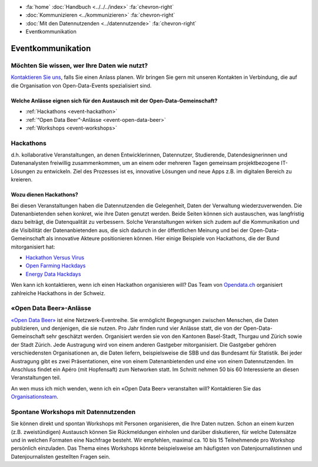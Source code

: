 .. container:: custom-breadcrumbs

   - :fa:`home` :doc:`Handbuch <../../../index>` :fa:`chevron-right`
   - :doc:`Kommunizieren <../kommunizieren>` :fa:`chevron-right`
   - :doc:`Mit den Datennutzenden <../datennutzende>` :fa:`chevron-right`
   - Eventkommunikation

*************************************
Eventkommunikation
*************************************

Möchten Sie wissen, wer Ihre Daten wie nutzt?
================================================

`Kontaktieren Sie uns <mailto:opendata@bfs.admin.ch>`__, falls Sie
einen Anlass planen.
Wir bringen Sie gern mit unseren Kontakten in Verbindung, die auf die Organisation
von Open-Data-Events spezialisiert sind.

Welche Anlässe eignen sich für den Austausch mit der Open-Data-Gemeinschaft?
-----------------------------------------------------------------------------

- :ref:`Hackathons <event-hackathon>`
- :ref:`“Open Data Beer”-Anlässe <event-open-data-beer>`
- :ref:`Workshops <event-workshops>`

.. _event-hackathon:

Hackathons
=================
d.h. kollaborative Veranstaltungen, an denen Entwicklerinnen, Datennutzer,
Studierende, Datendesignerinnen und Datenanalysten freiwillig zusammenkommen, um an einem oder
mehreren Tagen gemeinsam projektbezogene IT-Lösungen zu entwickeln. Ziel des Prozesses ist es,
innovative Lösungen und neue Apps z.B. im digitalen Bereich zu kreieren.

Wozu dienen Hackathons?
---------------------------

Bei diesen Veranstaltungen haben die Datennutzenden die Gelegenheit, Daten der Verwaltung wiederzuverwenden.
Die Datenanbietenden sehen konkret, wie ihre Daten genutzt werden. Beide Seiten können sich austauschen, was langfristig dazu beiträgt, die Datenqualität zu verbessern. Solche Veranstaltungen wirken sich zudem auf die Kommunikation und die Visibilität der Datenanbietenden aus, die sich dadurch in der öffentlichen Meinung und bei der Open-Data-Gemeinschaft als innovative Akteure positionieren können.
Hier einige Beispiele von Hackathons, die der Bund mitorganisiert hat:

- `Hackathon Versus Virus <https://www.versusvirus.ch/>`__
- `Open Farming Hackdays <https://hightechzentrum.ch/event/open-farming-hackdays-2021>`__
- `Energy Data Hackdays <https://opendata.ch/projects/energy-data-hackdays-2020/>`__

Wen kann ich kontaktieren, wenn ich einen Hackathon organisieren will?
Das Team von `Opendata.ch <https://opendata.ch/>`__
organisiert zahlreiche Hackathons in der Schweiz.

.. _event-open-data-beer:

«Open Data Beer»-Anlässe
============================
`«Open Data Beer» <https://opendatabeer.ch/>`__ ist eine Netzwerk-Eventreihe.
Sie ermöglicht Begegnungen zwischen Menschen, die Daten publizieren, und
denjenigen, die sie nutzen. Pro Jahr finden rund vier Anlässe statt,
die von der Open-Data-Gemeinschaft sehr geschätzt werden.
Organisiert werden sie von den Kantonen Basel-Stadt, Thurgau und
Zürich sowie der Stadt Zürich. Jede Austragung wird von einem
anderen Gastgeber mitorganisiert. Die Gastgeber gehören verschiedensten
Organisationen an, die Daten liefern, beispielsweise die SBB und das
Bundesamt für Statistik. Bei jeder Austragung gibt es zwei Präsentationen,
eine von einem Datenanbietenden und eine von einem Datennutzenden.
Im Anschluss findet ein Apéro (mit Hopfensaft) zum Networken statt.
Im Schnitt nehmen 50 bis 60 Interessierte an diesen Veranstaltungen teil.

An wen muss ich mich wenden, wenn ich ein «Open Data Beer» veranstalten will?
Kontaktieren Sie das
`Organisationsteam <https://opendatabeer.ch/kontakt/>`__.

.. _event-workshops:

Spontane Workshops mit Datennutzenden
======================================

Sie können direkt und spontan Workshops mit Personen organisieren,
die Ihre Daten nutzen. Schon an einem kurzen (z.B. zweistündigen) Austausch
können Sie Rückmeldungen einholen und darüber diskutieren, für welche Datensätze
und in welchen Formaten eine Nachfrage besteht. Wir empfehlen,
maximal ca. 10 bis 15 Teilnehmende pro Workshop persönlich einzuladen.
Das Thema eines Workshops könnte beispielsweise am häufigsten von
Datenjournalistinnen
und Datenjournalisten gestellten Fragen sein.
